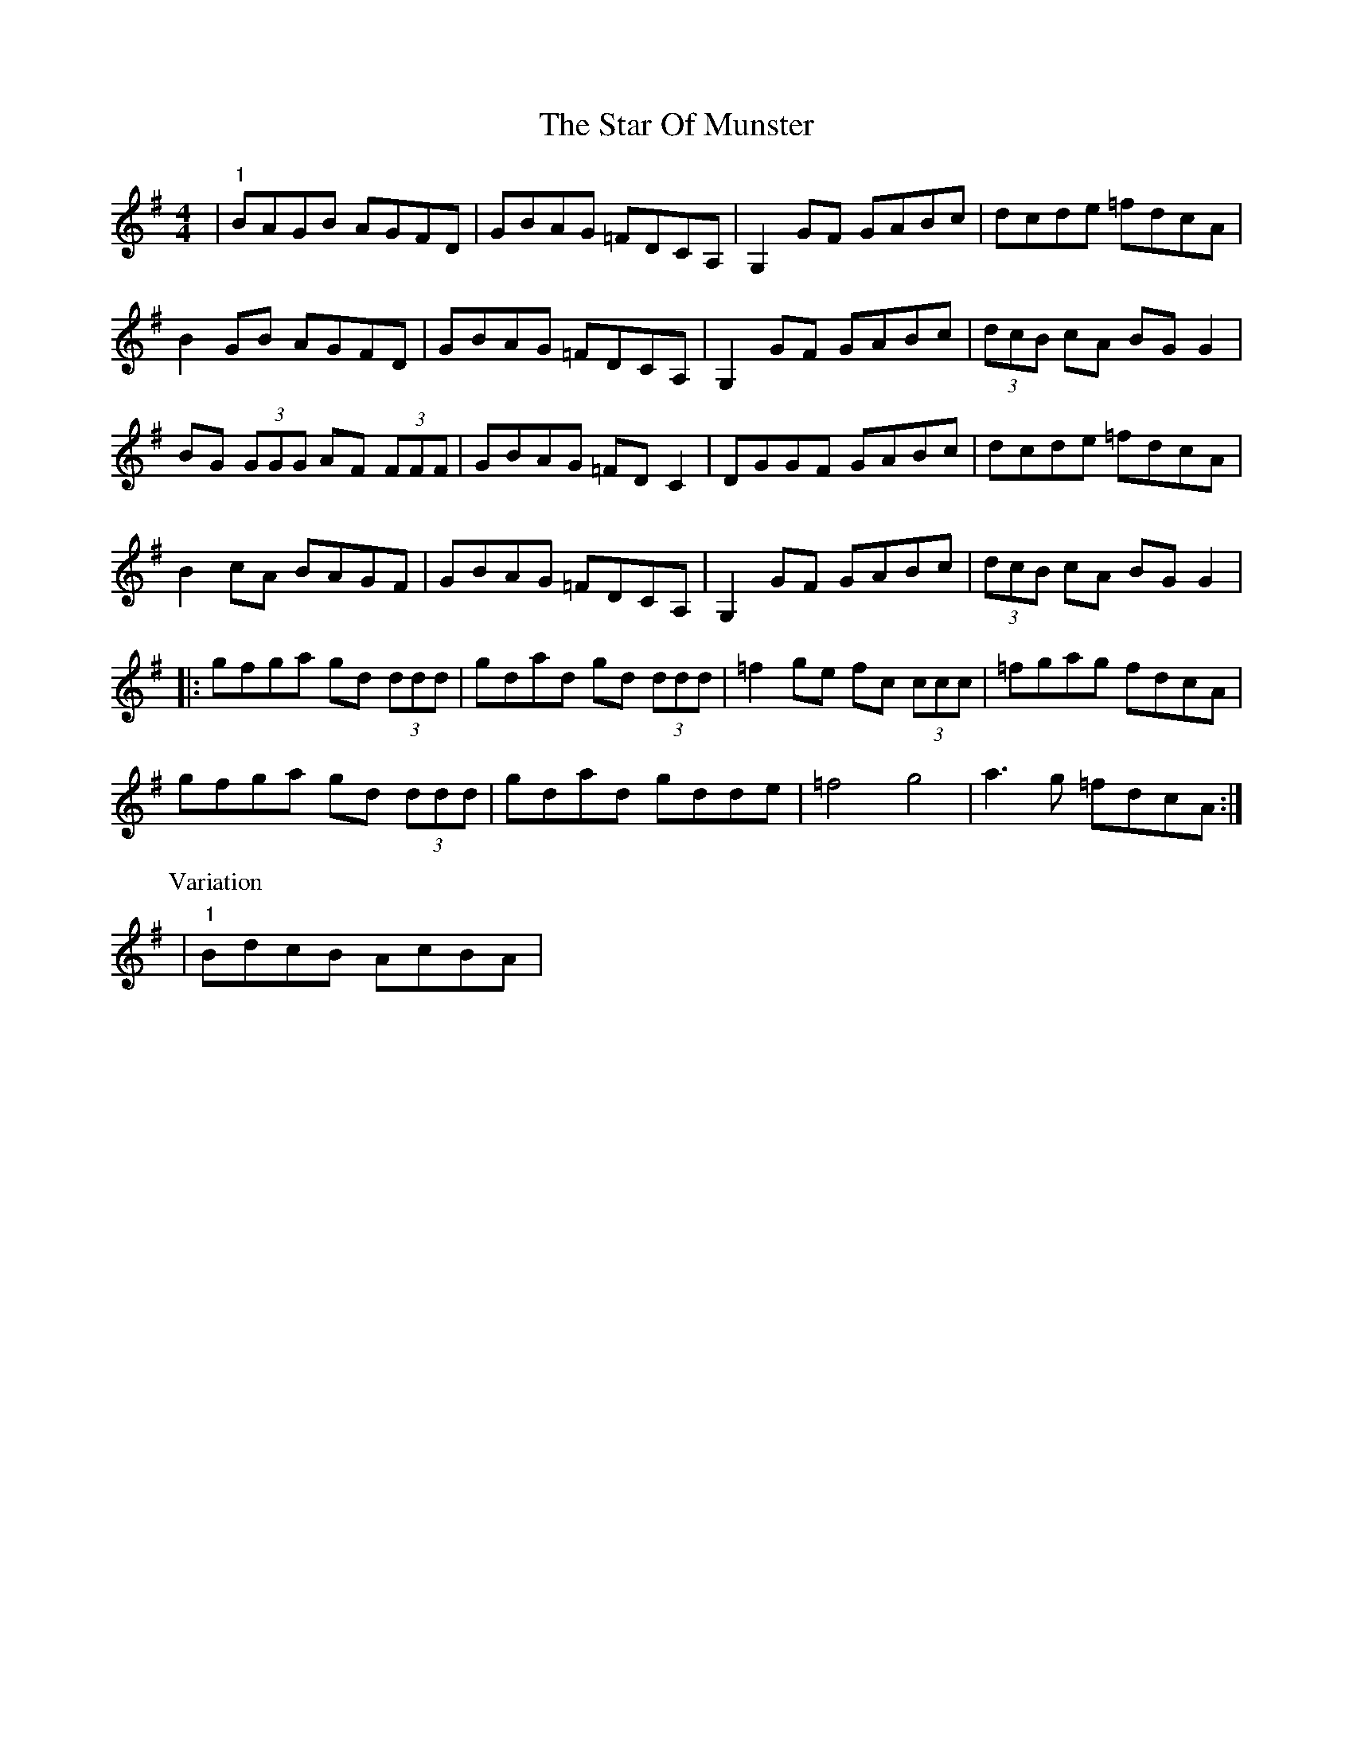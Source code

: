 X: 10
T: Star Of Munster, The
Z: Kevin Rietmann
S: https://thesession.org/tunes/197#setting26184
R: reel
M: 4/4
L: 1/8
K: Gmaj
|"1"BAGB AGFD | GBAG =FDCA, |G,2 GF GABc | dcde =fdcA |
B2GB AGFD | GBAG =FDCA, |G,2 GF GABc | (3dcB cA BGG2 |
BG (3GGG AF (3FFF | GBAG =FDC2 |DGGF GABc | dcde =fdcA |
B2cA BAGF | GBAG =FDCA, |G,2 GF GABc | (3dcB cA BGG2 |
|:gfga gd (3ddd | gdad gd (3ddd | =f2ge fc (3ccc | =fgag fdcA |
gfga gd (3ddd | gdad gdde | =f4 g4 | a3g =fdcA :|
P:Variation
|"1"BdcB AcBA |
